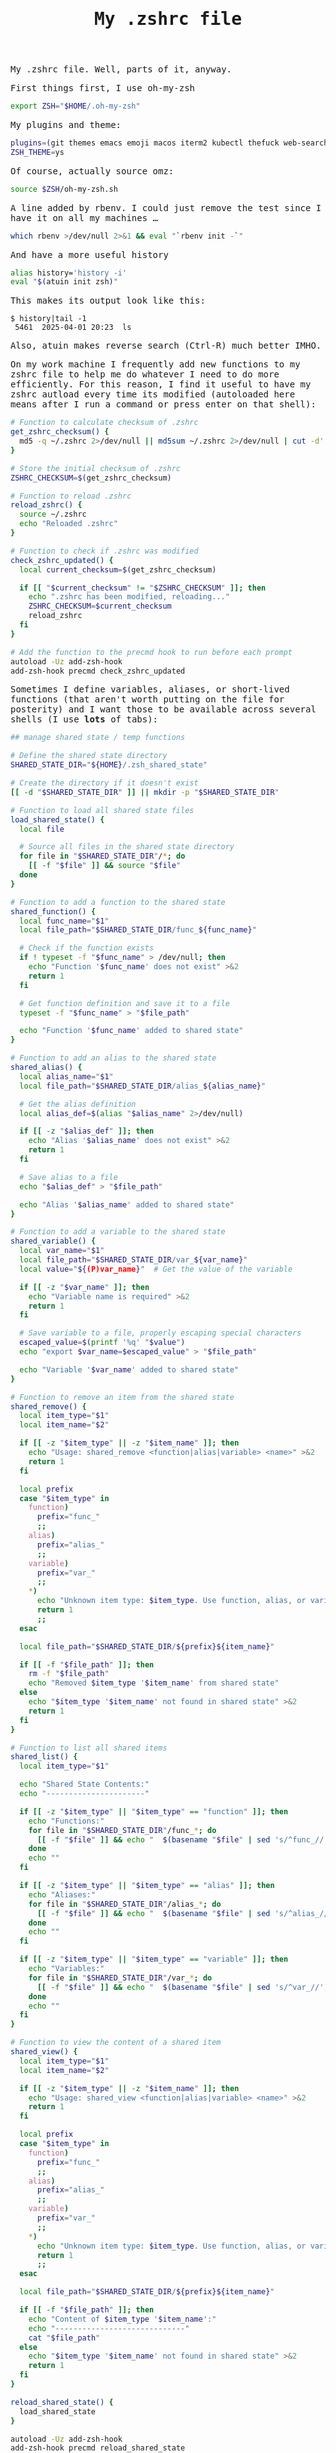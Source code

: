 #+TITLE: My .zshrc file

#+begin_export html
    <style>
      body {
          font-family: Raleway, monospace;
      }
    </style>
#+end_export

My .zshrc file.
Well, parts of it, anyway.

First things first, I use oh-my-zsh
#+begin_src sh :results output raw
export ZSH="$HOME/.oh-my-zsh"
#+end_src

My plugins and theme:
#+begin_src sh :results output raw
plugins=(git themes emacs emoji macos iterm2 kubectl thefuck web-search man)
ZSH_THEME=ys
#+end_src

Of course, actually source omz:
#+begin_src sh :results output raw
source $ZSH/oh-my-zsh.sh
#+end_src

A line added by rbenv. I could just remove the test since I have it on all my machines ...
#+begin_src sh :results output raw
which rbenv >/dev/null 2>&1 && eval "`rbenv init -`"
#+end_src


And have a more useful history
#+begin_src sh :results output raw
alias history='history -i'
eval "$(atuin init zsh)"
#+end_src

This makes its output look like this:
#+begin_example
$ history|tail -1
 5461  2025-04-01 20:23  ls
#+end_example

Also, atuin makes reverse search (Ctrl-R) much better IMHO.

On my work machine I frequently add new functions to my zshrc file to help me do whatever I need to do more efficiently.
For this reason, I find it useful to have my zshrc autload every time its modified (autoloaded here means after I run a command or press enter on that shell):
#+begin_src sh :results output raw
# Function to calculate checksum of .zshrc
get_zshrc_checksum() {
  md5 -q ~/.zshrc 2>/dev/null || md5sum ~/.zshrc 2>/dev/null | cut -d' ' -f1
}

# Store the initial checksum of .zshrc
ZSHRC_CHECKSUM=$(get_zshrc_checksum)

# Function to reload .zshrc
reload_zshrc() {
  source ~/.zshrc
  echo "Reloaded .zshrc"
}

# Function to check if .zshrc was modified
check_zshrc_updated() {
  local current_checksum=$(get_zshrc_checksum)

  if [[ "$current_checksum" != "$ZSHRC_CHECKSUM" ]]; then
    echo ".zshrc has been modified, reloading..."
    ZSHRC_CHECKSUM=$current_checksum
    reload_zshrc
  fi
}

# Add the function to the precmd hook to run before each prompt
autoload -Uz add-zsh-hook
add-zsh-hook precmd check_zshrc_updated
#+end_src


Sometimes I define variables, aliases, or short-lived functions (that aren't worth putting on the file for posterity) and I want those to be available across several shells (I use *lots* of tabs):
#+begin_src sh :results output raw
## manage shared state / temp functions

# Define the shared state directory
SHARED_STATE_DIR="${HOME}/.zsh_shared_state"

# Create the directory if it doesn't exist
[[ -d "$SHARED_STATE_DIR" ]] || mkdir -p "$SHARED_STATE_DIR"

# Function to load all shared state files
load_shared_state() {
  local file

  # Source all files in the shared state directory
  for file in "$SHARED_STATE_DIR"/*; do
    [[ -f "$file" ]] && source "$file"
  done
}

# Function to add a function to the shared state
shared_function() {
  local func_name="$1"
  local file_path="$SHARED_STATE_DIR/func_${func_name}"

  # Check if the function exists
  if ! typeset -f "$func_name" > /dev/null; then
    echo "Function '$func_name' does not exist" >&2
    return 1
  fi

  # Get function definition and save it to a file
  typeset -f "$func_name" > "$file_path"

  echo "Function '$func_name' added to shared state"
}

# Function to add an alias to the shared state
shared_alias() {
  local alias_name="$1"
  local file_path="$SHARED_STATE_DIR/alias_${alias_name}"

  # Get the alias definition
  local alias_def=$(alias "$alias_name" 2>/dev/null)

  if [[ -z "$alias_def" ]]; then
    echo "Alias '$alias_name' does not exist" >&2
    return 1
  fi

  # Save alias to a file
  echo "$alias_def" > "$file_path"

  echo "Alias '$alias_name' added to shared state"
}

# Function to add a variable to the shared state
shared_variable() {
  local var_name="$1"
  local file_path="$SHARED_STATE_DIR/var_${var_name}"
  local value="${(P)var_name}"  # Get the value of the variable

  if [[ -z "$var_name" ]]; then
    echo "Variable name is required" >&2
    return 1
  fi

  # Save variable to a file, properly escaping special characters
  escaped_value=$(printf '%q' "$value")
  echo "export $var_name=$escaped_value" > "$file_path"

  echo "Variable '$var_name' added to shared state"
}

# Function to remove an item from the shared state
shared_remove() {
  local item_type="$1"
  local item_name="$2"

  if [[ -z "$item_type" || -z "$item_name" ]]; then
    echo "Usage: shared_remove <function|alias|variable> <name>" >&2
    return 1
  fi

  local prefix
  case "$item_type" in
    function)
      prefix="func_"
      ;;
    alias)
      prefix="alias_"
      ;;
    variable)
      prefix="var_"
      ;;
    *)
      echo "Unknown item type: $item_type. Use function, alias, or variable." >&2
      return 1
      ;;
  esac

  local file_path="$SHARED_STATE_DIR/${prefix}${item_name}"

  if [[ -f "$file_path" ]]; then
    rm -f "$file_path"
    echo "Removed $item_type '$item_name' from shared state"
  else
    echo "$item_type '$item_name' not found in shared state" >&2
    return 1
  fi
}

# Function to list all shared items
shared_list() {
  local item_type="$1"

  echo "Shared State Contents:"
  echo "----------------------"

  if [[ -z "$item_type" || "$item_type" == "function" ]]; then
    echo "Functions:"
    for file in "$SHARED_STATE_DIR"/func_*; do
      [[ -f "$file" ]] && echo "  $(basename "$file" | sed 's/^func_//')"
    done
    echo ""
  fi

  if [[ -z "$item_type" || "$item_type" == "alias" ]]; then
    echo "Aliases:"
    for file in "$SHARED_STATE_DIR"/alias_*; do
      [[ -f "$file" ]] && echo "  $(basename "$file" | sed 's/^alias_//')"
    done
    echo ""
  fi

  if [[ -z "$item_type" || "$item_type" == "variable" ]]; then
    echo "Variables:"
    for file in "$SHARED_STATE_DIR"/var_*; do
      [[ -f "$file" ]] && echo "  $(basename "$file" | sed 's/^var_//')"
    done
    echo ""
  fi
}

# Function to view the content of a shared item
shared_view() {
  local item_type="$1"
  local item_name="$2"

  if [[ -z "$item_type" || -z "$item_name" ]]; then
    echo "Usage: shared_view <function|alias|variable> <name>" >&2
    return 1
  fi

  local prefix
  case "$item_type" in
    function)
      prefix="func_"
      ;;
    alias)
      prefix="alias_"
      ;;
    variable)
      prefix="var_"
      ;;
    *)
      echo "Unknown item type: $item_type. Use function, alias, or variable." >&2
      return 1
      ;;
  esac

  local file_path="$SHARED_STATE_DIR/${prefix}${item_name}"

  if [[ -f "$file_path" ]]; then
    echo "Content of $item_type '$item_name':"
    echo "-----------------------------"
    cat "$file_path"
  else
    echo "$item_type '$item_name' not found in shared state" >&2
    return 1
  fi
}

reload_shared_state() {
  load_shared_state
}

autoload -Uz add-zsh-hook
add-zsh-hook precmd reload_shared_state
load_shared_state

#+end_src

Good old pathmunge:
#+begin_src sh :results output raw
pathmunge()
{
	if ! echo $PATH | /usr/bin/egrep -q "(^|:)$1($|:)" ; then
		if [ "$2" = "after" ] ; then
			PATH=$PATH:$1
		else
			PATH=$1:$PATH
		fi
	fi
}
#+end_src


Load other scripts into the path:
#+begin_src  :results output raw
pathmunge ~/gdrive/scripts
#+end_src

I took this idea from Percona Toolkit. Just set _DEBUG to something and have your code show lots of debug info.
With this, freely sprinkle debugp in your shell code and only have its output show up if _DEBUG is set:
#+begin_src sh :results output raw
debugp()
{
   [ -n "$_DEBUG" ] && echo "$*">&2
}
#+end_src

I don't use this too often now as I usually just ask Siri (typing, not speaking), but I haven't removed it yet:
#+begin_src sh :results output raw
remind_me()
{
    (
    wait_time=$(( $1 * 60))
    shift
    sleep $wait_time
    osascript -e "tell app \"System Events\" to display dialog \"$*\" buttons {\"OK\"} default button 1 with title \"remind_me notification\""
    ) &
}
#+end_src

For when the need arises ...
#+begin_src sh :results output raw
kalishell()
{
    kali=$(docker ps |grep kali|grep -v CONTAINER|awk '{print $1}')
    [ -z "$kali" ] && docker run --tty --interactive --name kali kalilinux/kali-rolling && echo "apt update && apt -y install kali-linux-headless"
    docker exec -it $kali /bin/bash
}
#+end_src

Because I often build lists dynamically and it's easier to get the last comma out with sed than with an exception in the loop:
#+begin_src sh :results output raw
remove_last_comma_from_input()
{
    sed '$s/,$//'
}
#+end_src

Basic parallelization. Very basic.
#+begin_src sh :results output raw
run_in_background_if_cnt_of_background_processes_is_less_than()
{
	[ -z "$1" ] && echo "expected arg: max number of background processes" && return 1
	[ -z "$2" ] && echo "expected arg: command to run" && return 1
	[ -z "$3" ] && echo "expected arg: command to run" && return 1
	max_processes=$1
	shift
	while true
	do
	running_processes=$(jobs -p|wc -l)
	if [ $running_processes -lt $max_processes ]
	then
	    $* &
	else
	    sleep 1
	fi
	done
}
#+end_src


Besides having the file on git (not on github, not that I have anything against them), make manual copies. One can never be too much paranoid.
#+begin_src sh :results output raw
backup()
{
    'cp' ~/.zshrc ~/gdrive/backup/dotfiles/$(hostname -s)/
}
#+end_src

Sometimes I forget if I already have a function defined for something I want to do ...
#+begin_src sh :results output raw
my_functions()
{
    grep -E '^[a-zA-Z0-9_]+\(\)' ~/.zshrc
}
#+end_src

Dear Python:
#+begin_src sh :results output raw
export PYENV_ROOT="$HOME/.pyenv"
export PYENV_ROOT="$HOME/.pyenv"
export PATH="$PYENV_ROOT/bin:$PATH"
eval "$(pyenv init --path)"
eval "$(pyenv init -)"
#+end_src
